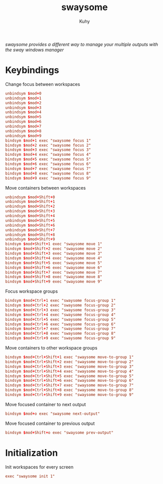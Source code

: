 #+TITLE: swaysome
#+AUTHOR: Kuhy
#+PROPERTY: header-args+ :comments yes
#+PROPERTY: header-args+ :mkdirp yes
#+PROPERTY: header-args+ :tangle "~/.config/sway/config.d/swaysome.conf"
#+PROPERTY: header-args+ :noweb tangle
#+OPTIONS: prop:t
/swaysome provides a different way to manage your multiple outputs with the sway windows manager/
* Keybindings
  Change focus between workspaces
  #+BEGIN_SRC conf
    unbindsym $mod+0
    unbindsym $mod+1
    unbindsym $mod+2
    unbindsym $mod+3
    unbindsym $mod+4
    unbindsym $mod+5
    unbindsym $mod+6
    unbindsym $mod+7
    unbindsym $mod+8
    unbindsym $mod+9
    bindsym $mod+1 exec "swaysome focus 1"
    bindsym $mod+2 exec "swaysome focus 2"
    bindsym $mod+3 exec "swaysome focus 3"
    bindsym $mod+4 exec "swaysome focus 4"
    bindsym $mod+5 exec "swaysome focus 5"
    bindsym $mod+6 exec "swaysome focus 6"
    bindsym $mod+7 exec "swaysome focus 7"
    bindsym $mod+8 exec "swaysome focus 8"
    bindsym $mod+9 exec "swaysome focus 9"
  #+END_SRC

  Move containers between workspaces
  #+BEGIN_SRC conf
    unbindsym $mod+Shift+0
    unbindsym $mod+Shift+1
    unbindsym $mod+Shift+2
    unbindsym $mod+Shift+3
    unbindsym $mod+Shift+4
    unbindsym $mod+Shift+5
    unbindsym $mod+Shift+6
    unbindsym $mod+Shift+7
    unbindsym $mod+Shift+8
    unbindsym $mod+Shift+9
    bindsym $mod+Shift+1 exec "swaysome move 1"
    bindsym $mod+Shift+2 exec "swaysome move 2"
    bindsym $mod+Shift+3 exec "swaysome move 3"
    bindsym $mod+Shift+4 exec "swaysome move 4"
    bindsym $mod+Shift+5 exec "swaysome move 5"
    bindsym $mod+Shift+6 exec "swaysome move 6"
    bindsym $mod+Shift+7 exec "swaysome move 7"
    bindsym $mod+Shift+8 exec "swaysome move 8"
    bindsym $mod+Shift+9 exec "swaysome move 9"
  #+END_SRC

  Focus workspace groups
  #+BEGIN_SRC conf
    bindsym $mod+Ctrl+1 exec "swaysome focus-group 1"
    bindsym $mod+Ctrl+2 exec "swaysome focus-group 2"
    bindsym $mod+Ctrl+3 exec "swaysome focus-group 3"
    bindsym $mod+Ctrl+4 exec "swaysome focus-group 4"
    bindsym $mod+Ctrl+5 exec "swaysome focus-group 5"
    bindsym $mod+Ctrl+6 exec "swaysome focus-group 6"
    bindsym $mod+Ctrl+7 exec "swaysome focus-group 7"
    bindsym $mod+Ctrl+8 exec "swaysome focus-group 8"
    bindsym $mod+Ctrl+9 exec "swaysome focus-group 9"
  #+END_SRC

  Move containers to other workspace groups
  #+BEGIN_SRC conf
    bindsym $mod+Ctrl+Shift+1 exec "swaysome move-to-group 1"
    bindsym $mod+Ctrl+Shift+2 exec "swaysome move-to-group 2"
    bindsym $mod+Ctrl+Shift+3 exec "swaysome move-to-group 3"
    bindsym $mod+Ctrl+Shift+4 exec "swaysome move-to-group 4"
    bindsym $mod+Ctrl+Shift+5 exec "swaysome move-to-group 5"
    bindsym $mod+Ctrl+Shift+6 exec "swaysome move-to-group 6"
    bindsym $mod+Ctrl+Shift+7 exec "swaysome move-to-group 7"
    bindsym $mod+Ctrl+Shift+8 exec "swaysome move-to-group 8"
    bindsym $mod+Ctrl+Shift+9 exec "swaysome move-to-group 9"
  #+END_SRC

  Move focused container to next output
  #+BEGIN_SRC conf
    bindsym $mod+o exec "swaysome next-output"
  #+END_SRC

  Move focused container to previous output
  #+BEGIN_SRC conf
    bindsym $mod+Shift+o exec "swaysome prev-output"
  #+END_SRC
* Initialization
  Init workspaces for every screen
  #+BEGIN_SRC conf
    exec "swaysome init 1"
  #+END_SRC

